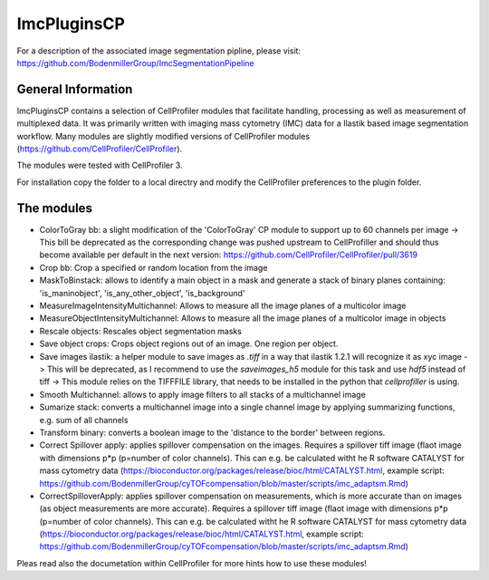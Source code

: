 ImcPluginsCP
========================
For a description of the associated image segmentation pipline, please visit: https://github.com/BodenmillerGroup/ImcSegmentationPipeline

General Information
-------------------
ImcPluginsCP contains a selection of CellProfiler modules that facilitate
handling, processing as well as measurement of multiplexed data. It was primarily
written with imaging mass cytometry (IMC) data for a Ilastik based image segmentation workflow.
Many modules are slightly modified versions of CellProfiler modules (https://github.com/CellProfiler/CellProfiler).
 
The modules were tested with CellProfiler 3.
 
For installation copy the folder to a local directry and modify the CellProfiler preferences to the plugin folder.
  
The modules
-------------------

* ColorToGray bb: a slight modification of the 'ColorToGray' CP module to support up to 60 channels per image
  -> This bill be deprecated as the corresponding change was pushed upstream to CellProfiller and should thus become available per default in the next version: https://github.com/CellProfiler/CellProfiler/pull/3619
* Crop bb: Crop a specified or random location from the image
* MaskToBinstack: allows to identify a main object in a mask and generate a stack of binary planes containing: 'is_maninobject', 'is_any_other_object', 'is_background'
* MeasureImageIntensityMultichannel: Allows to measure all the image planes of a multicolor image 
* MeasureObjectIntensityMultichannel: Allows to measure all the image planes of a multicolor image in objects 
* Rescale objects: Rescales object segmentation masks
* Save object crops: Crops object regions out of an image. One region per object.
* Save images ilastik: a helper module to save images as `.tiff` in a way that ilastik 1.2.1 will recognize it as xyc image 
  -> This will be deprecated, as I recommend to use the `saveimages_h5` module for this task and use `hdf5` instead of tiff
  -> This module relies on the TIFFFILE library, that needs to be installed in the python that `cellprofiller` is using. 
* Smooth Multichannel: allows to apply image filters to all stacks of a multichannel image
* Sumarize stack: converts a multichannel image into a single channel image by applying summarizing functions, e.g. sum of all channels 
* Transform binary: converts a boolean image to the 'distance to the border' between regions.
* Correct Spillover apply: applies spillover compensation on the images. Requires a spillover tiff image (flaot image with dimensions p*p (p=number of color channels). This can e.g. be calculated witht he R software CATALYST for mass cytometry data (https://bioconductor.org/packages/release/bioc/html/CATALYST.html, example script: https://github.com/BodenmillerGroup/cyTOFcompensation/blob/master/scripts/imc_adaptsm.Rmd)
* CorrectSpilloverApply:  applies spillover compensation on measurements, which is more accurate than on images (as object measurements are more accurate). Requires a spillover tiff image (flaot image with dimensions p*p (p=number of color channels). This can e.g. be calculated witht he R software CATALYST for mass cytometry data (https://bioconductor.org/packages/release/bioc/html/CATALYST.html, example script: https://github.com/BodenmillerGroup/cyTOFcompensation/blob/master/scripts/imc_adaptsm.Rmd)

Pleas read also the documetation within CellProfiler for more hints how to use these modules!
